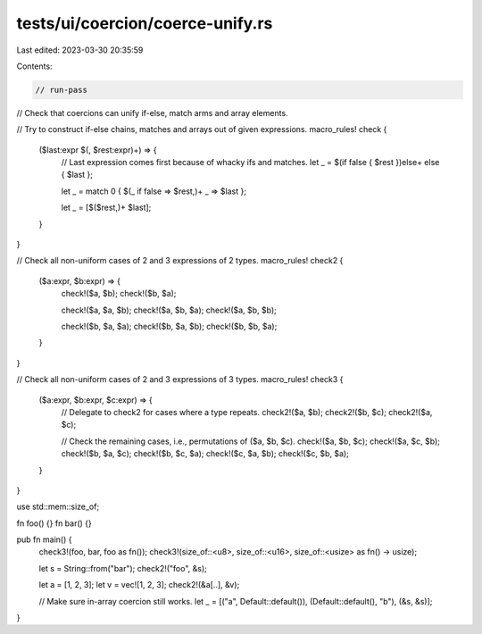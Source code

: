 tests/ui/coercion/coerce-unify.rs
=================================

Last edited: 2023-03-30 20:35:59

Contents:

.. code-block:: rs

    // run-pass
// Check that coercions can unify if-else, match arms and array elements.

// Try to construct if-else chains, matches and arrays out of given expressions.
macro_rules! check {
    ($last:expr $(, $rest:expr)+) => {
        // Last expression comes first because of whacky ifs and matches.
        let _ = $(if false { $rest })else+ else { $last };

        let _ = match 0 { $(_ if false => $rest,)+ _ => $last };

        let _ = [$($rest,)+ $last];
    }
}

// Check all non-uniform cases of 2 and 3 expressions of 2 types.
macro_rules! check2 {
    ($a:expr, $b:expr) => {
        check!($a, $b);
        check!($b, $a);

        check!($a, $a, $b);
        check!($a, $b, $a);
        check!($a, $b, $b);

        check!($b, $a, $a);
        check!($b, $a, $b);
        check!($b, $b, $a);
    }
}

// Check all non-uniform cases of 2 and 3 expressions of 3 types.
macro_rules! check3 {
    ($a:expr, $b:expr, $c:expr) => {
        // Delegate to check2 for cases where a type repeats.
        check2!($a, $b);
        check2!($b, $c);
        check2!($a, $c);

        // Check the remaining cases, i.e., permutations of ($a, $b, $c).
        check!($a, $b, $c);
        check!($a, $c, $b);
        check!($b, $a, $c);
        check!($b, $c, $a);
        check!($c, $a, $b);
        check!($c, $b, $a);
    }
}

use std::mem::size_of;

fn foo() {}
fn bar() {}

pub fn main() {
    check3!(foo, bar, foo as fn());
    check3!(size_of::<u8>, size_of::<u16>, size_of::<usize> as fn() -> usize);

    let s = String::from("bar");
    check2!("foo", &s);

    let a = [1, 2, 3];
    let v = vec![1, 2, 3];
    check2!(&a[..], &v);

    // Make sure in-array coercion still works.
    let _ = [("a", Default::default()), (Default::default(), "b"), (&s, &s)];
}


